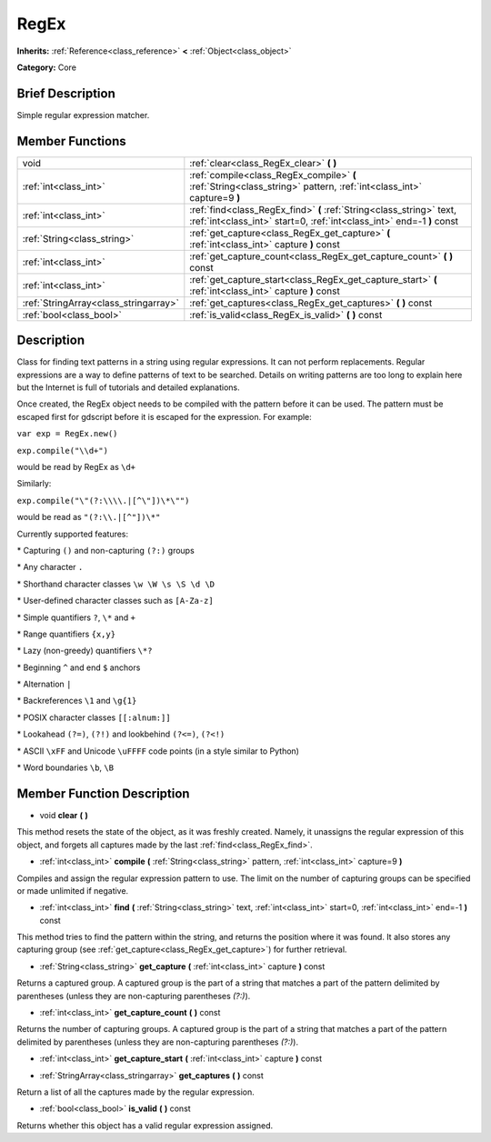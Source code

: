 .. Generated automatically by doc/tools/makerst.py in Godot's source tree.
.. DO NOT EDIT THIS FILE, but the doc/base/classes.xml source instead.

.. _class_RegEx:

RegEx
=====

**Inherits:** :ref:`Reference<class_reference>` **<** :ref:`Object<class_object>`

**Category:** Core

Brief Description
-----------------

Simple regular expression matcher.

Member Functions
----------------

+----------------------------------------+-------------------------------------------------------------------------------------------------------------------------------------------------+
| void                                   | :ref:`clear<class_RegEx_clear>`  **(** **)**                                                                                                    |
+----------------------------------------+-------------------------------------------------------------------------------------------------------------------------------------------------+
| :ref:`int<class_int>`                  | :ref:`compile<class_RegEx_compile>`  **(** :ref:`String<class_string>` pattern, :ref:`int<class_int>` capture=9  **)**                          |
+----------------------------------------+-------------------------------------------------------------------------------------------------------------------------------------------------+
| :ref:`int<class_int>`                  | :ref:`find<class_RegEx_find>`  **(** :ref:`String<class_string>` text, :ref:`int<class_int>` start=0, :ref:`int<class_int>` end=-1  **)** const |
+----------------------------------------+-------------------------------------------------------------------------------------------------------------------------------------------------+
| :ref:`String<class_string>`            | :ref:`get_capture<class_RegEx_get_capture>`  **(** :ref:`int<class_int>` capture  **)** const                                                   |
+----------------------------------------+-------------------------------------------------------------------------------------------------------------------------------------------------+
| :ref:`int<class_int>`                  | :ref:`get_capture_count<class_RegEx_get_capture_count>`  **(** **)** const                                                                      |
+----------------------------------------+-------------------------------------------------------------------------------------------------------------------------------------------------+
| :ref:`int<class_int>`                  | :ref:`get_capture_start<class_RegEx_get_capture_start>`  **(** :ref:`int<class_int>` capture  **)** const                                       |
+----------------------------------------+-------------------------------------------------------------------------------------------------------------------------------------------------+
| :ref:`StringArray<class_stringarray>`  | :ref:`get_captures<class_RegEx_get_captures>`  **(** **)** const                                                                                |
+----------------------------------------+-------------------------------------------------------------------------------------------------------------------------------------------------+
| :ref:`bool<class_bool>`                | :ref:`is_valid<class_RegEx_is_valid>`  **(** **)** const                                                                                        |
+----------------------------------------+-------------------------------------------------------------------------------------------------------------------------------------------------+

Description
-----------

Class for finding text patterns in a string using regular expressions. It can not perform replacements. Regular expressions are a way to define patterns of text to be searched. Details on writing patterns are too long to explain here but the Internet is full of tutorials and detailed explanations.

Once created, the RegEx object needs to be compiled with the pattern before it can be used. The pattern must be escaped first for gdscript before it is escaped for the expression. For example:

``var exp = RegEx.new()``

``exp.compile("\\d+")``

would be read by RegEx as ``\d+``

Similarly:

``exp.compile("\"(?:\\\\.|[^\"])\*\"")``

would be read as ``"(?:\\.|[^"])\*"``

Currently supported features:

\* Capturing ``()`` and non-capturing ``(?:)`` groups

\* Any character ``.``

\* Shorthand character classes ``\w \W \s \S \d \D``

\* User-defined character classes such as ``[A-Za-z]``

\* Simple quantifiers ``?``, ``\*`` and ``+``

\* Range quantifiers ``{x,y}``

\* Lazy (non-greedy) quantifiers ``\*?``

\* Beginning ``^`` and end ``$`` anchors

\* Alternation ``|``

\* Backreferences ``\1`` and ``\g{1}``

\* POSIX character classes ``[[:alnum:]]``

\* Lookahead ``(?=)``, ``(?!)`` and lookbehind ``(?<=)``, ``(?<!)``

\* ASCII ``\xFF`` and Unicode ``\uFFFF`` code points (in a style similar to Python)

\* Word boundaries ``\b``, ``\B``

Member Function Description
---------------------------

.. _class_RegEx_clear:

- void  **clear**  **(** **)**

This method resets the state of the object, as it was freshly created. Namely, it unassigns the regular expression of this object, and forgets all captures made by the last :ref:`find<class_RegEx_find>`.

.. _class_RegEx_compile:

- :ref:`int<class_int>`  **compile**  **(** :ref:`String<class_string>` pattern, :ref:`int<class_int>` capture=9  **)**

Compiles and assign the regular expression pattern to use. The limit on the number of capturing groups can be specified or made unlimited if negative.

.. _class_RegEx_find:

- :ref:`int<class_int>`  **find**  **(** :ref:`String<class_string>` text, :ref:`int<class_int>` start=0, :ref:`int<class_int>` end=-1  **)** const

This method tries to find the pattern within the string, and returns the position where it was found. It also stores any capturing group (see :ref:`get_capture<class_RegEx_get_capture>`) for further retrieval.

.. _class_RegEx_get_capture:

- :ref:`String<class_string>`  **get_capture**  **(** :ref:`int<class_int>` capture  **)** const

Returns a captured group. A captured group is the part of a string that matches a part of the pattern delimited by parentheses (unless they are non-capturing parentheses *(?:)*).

.. _class_RegEx_get_capture_count:

- :ref:`int<class_int>`  **get_capture_count**  **(** **)** const

Returns the number of capturing groups. A captured group is the part of a string that matches a part of the pattern delimited by parentheses (unless they are non-capturing parentheses *(?:)*).

.. _class_RegEx_get_capture_start:

- :ref:`int<class_int>`  **get_capture_start**  **(** :ref:`int<class_int>` capture  **)** const

.. _class_RegEx_get_captures:

- :ref:`StringArray<class_stringarray>`  **get_captures**  **(** **)** const

Return a list of all the captures made by the regular expression.

.. _class_RegEx_is_valid:

- :ref:`bool<class_bool>`  **is_valid**  **(** **)** const

Returns whether this object has a valid regular expression assigned.


